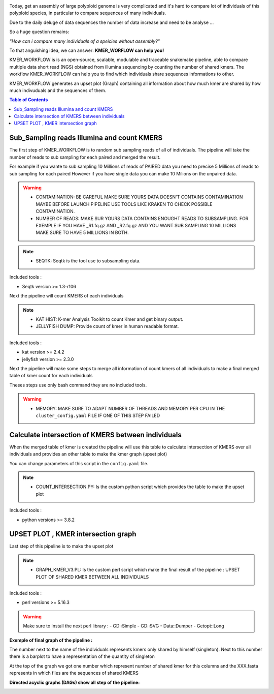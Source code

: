 .. image:: _images/logo.png
   :target: _images/logo.png
   :align: center
   :alt: KMER Logo

Today, get an assembly of large polyploid genome is very complicated and it's hard to compare lot of individuals of this polyploid species, in particular to compare sequences of many individuals.

Due to the daily deluge of data sequences the number of data increase and need to be analyse ...

So a huge question remains:

*"How can i compare many individuals of a speicies without assembly?"*

To that anguishing idea, we can answer: **KMER_WORFLOW can help you!**

KMER_WORKFLOW is is an open-source, scalable, modulable and traceable snakemake pipeline, able to compare multiple data short read (NGS) obtained from illumina sequencing by counting the number of shared kmers. The workflow KMER_WORKFLOW can help you to find which individuals share sequences informations to other.

KMER_WORKFLOW generates an upset plot (Graph) containing all information about how much kmer are shared by how much indivuduals and the sequences of them.


.. contents:: Table of Contents
   :depth: 1
   :backlinks: entry

Sub_Sampling reads Illumina and count KMERS
-----------------------------

The first step of KMER_WORKFLOW is to random sub sampling reads of all of individuals.
The pipeline will take the number of reads to sub sampling for each paired and merged the result. 

For example if you wante to sub sampling 10 Millions of reads of PAIRED data you need to precise 5 Millions of reads to sub sampling for each paired
However if you have single data you can make 10 Milions on the unpaired data. 

.. warning::
   * CONTAMINATION: BE CAREFUL MAKE SURE YOURS DATA DOESN'T CONTAINS CONTAMINATION MAYBE BEFORE LAUNCH PIPELINE USE TOOLS LIKE KRAKEN TO CHECK POSSIBLE CONTAMINATION.
   * NUMBER OF READS: MAKE SUR YOURS DATA CONTAINS ENOUGHT READS TO SUBSAMPLING. FOR EXEMPLE IF YOU HAVE _R1.fq.gz AND _R2.fq.gz AND YOU WANT SUB SAMPLING 10 MILLIONS MAKE SURE TO HAVE 5 MILLIONS IN BOTH.
   
.. note::
   * SEQTK: Seqtk is the tool use to subsampling data.

Included tools :

* Seqtk version >= 1.3-r106

Next the pipeline will count KMERS of each individuals

.. note::
   * KAT HIST: K-mer Analysis Toolkit to count Kmer and get binary output.
   * JELLYFISH DUMP: Provide count of kmer in human readable format. 
   
Included tools :

* kat version >= 2.4.2
* jellyfish version >= 2.3.0

Next the pipeline will make some steps to merge all information of count kmers of all individuals to make a final merged table of kmer count for each individuals

Theses steps use only bash command they are no included tools. 

.. warning::
   * MEMORY: MAKE SURE TO ADAPT NUMBER OF THREADS AND MEMORY PER CPU IN THE ``cluster_config.yaml`` FILE IF ONE OF THIS STEP FAILED 


Calculate intersection of KMERS between individuals
-----------------------------

When the merged table of kmer is created the pipeline will use this table to calculate intersection of KMERS over all individuals and provides an other table to make the kmer graph (upset plot)

You can change parameters of this script in the ``config.yaml`` file. 

.. note::
   * COUNT_INTERSECTION.PY: Is the custom python script which provides the table to make the upset plot

Included tools :

* python versions >= 3.8.2

UPSET PLOT , KMER intersection graph
-----------------------------

Last step of this pipeline is to make the upset plot 

.. note::
   * GRAPH_KMER_V3.PL: Is the custom perl script which make the final result of the pipeline : UPSET PLOT OF SHARED KMER BETWEEN ALL INDIVIDUALS
   
Included tools :

* perl versions >= 5.16.3

.. warning::
   Make sure to install the next perl library : 
   - GD::Simple
   - GD::SVG
   - Data::Dumper
   - Getopt::Long
   
**Exemple of final graph of the pipeline :** 

The number next to the name of the individuals represents kmers only shared by himself (singleton). 
Next to this number there is a barplot to have a representation of the quantity of singleton
 
At the top of the graph we got one number which represent number of shared kmer for this columns and the XXX.fasta represents in which files are the sequences of shared KMERS


.. image:: _images/graph_kmer.svg
   :target: _images/graph_kmer.svg
   :alt: KMER_GRAPH
 
 
**Directed acyclic graphs (DAGs) show all step of the pipeline:**

.. image:: _images/dag.png
   :target: _images/dag.png
   :alt: dag
   :width: 100px
   :height: 800px
